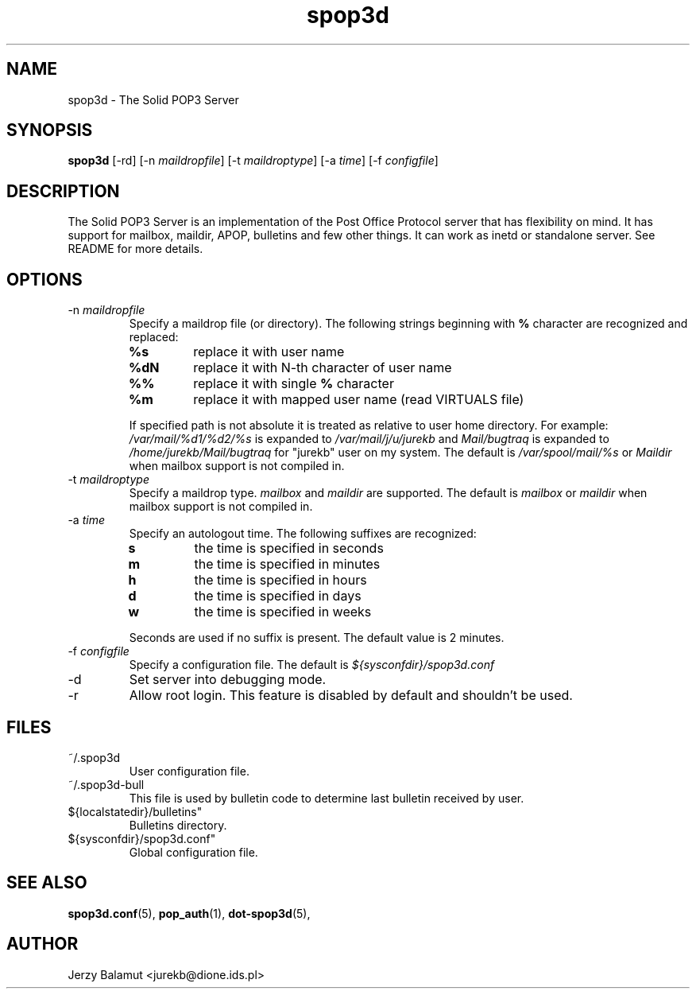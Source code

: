 .\" -*-nroff-*-
.\"
.\" $Id: spop3d.8,v 1.1.1.1 2000/04/12 20:52:25 jurekb Exp $
.\"
.\"  Solid POP3 - a POP3 server
.\"  Copyright (C) 1999  Jerzy Balamut <jurekb@dione.ids.pl>
.\" 
.\"  This program is free software; you can redistribute it and/or modify
.\"  it under the terms of the GNU General Public License as published by
.\"  the Free Software Foundation; either version 2 of the License, or
.\"  (at your option) any later version.
.\" 
.\"  This program is distributed in the hope that it will be useful,
.\"  but WITHOUT ANY WARRANTY; without even the implied warranty of
.\"  MERCHANTABILITY or FITNESS FOR A PARTICULAR PURPOSE.  See the
.\"  GNU General Public License for more details.
.\" 
.\"  You should have received a copy of the GNU General Public License
.\"  along with this program; if not, write to the Free Software
.\"  Foundation, Inc., 59 Temple Place, Suite 330, Boston, MA  02111-1307  USA
.\"
.\"
.TH spop3d 8 "OCTOBER 1999" Unix "System Administrator's Manual"
.SH NAME
.PP
spop3d \- The Solid POP3 Server
.SH SYNOPSIS
.PP
.B spop3d
[-rd]
[-n \fImaildropfile\fP]
[-t \fImaildroptype\fP]
[-a \fItime\fP]
[-f \fIconfigfile\fP]
.SH DESCRIPTION
.PP
The Solid POP3 Server is an implementation of the Post Office Protocol server
that has flexibility on mind. It has support for mailbox, maildir, APOP,
bulletins and few other things. It can work as inetd or standalone
server. See README for more details.
.SH OPTIONS
.PP
.IP "-n \fImaildropfile\fP"
Specify a maildrop file (or directory). The following strings beginning with
.BR % 
character are recognized and replaced:
.RS
.TP
.B %s
replace it with user name
.TP
.B %dN
replace it with N-th character of user name
.TP
.B %%
replace it with single
.BR % 
character
.TP
.B %m
replace it with mapped user name (read VIRTUALS file)
.PP
If specified path is not absolute it is treated as relative to user home
directory. For example:
.I /var/mail/%d1/%d2/%s
is expanded to
.I /var/mail/j/u/jurekb\fP
and
.I Mail/bugtraq
is expanded to
.I /home/jurekb/Mail/bugtraq
for "jurekb" user on my system. The default is
.I /var/spool/mail/%s
or
.I Maildir
when mailbox support is not compiled in.
.RE 
.IP "-t \fImaildroptype\fP"
Specify a maildrop type.
.I mailbox
and
.I maildir
are supported. The default is
.I mailbox
or
.I maildir
when mailbox support is not compiled in.
.IP "-a \fItime\fP"
Specify an autologout time. The following suffixes are recognized:
.RS
.TP
.BR s
the time is specified in seconds
.TP
.BR m
the time is specified in minutes
.TP
.BR h
the time is specified in hours
.TP
.BR d
the time is specified in days
.TP
.BR w
the time is specified in weeks
.PP
Seconds are used if no suffix is present. The default value is 2 minutes.
.RE
.IP "-f \fIconfigfile\fP"
Specify a configuration file. The default is
.I ${sysconfdir}/spop3d.conf
.IP "-d"
Set server into debugging mode.
.IP "-r"
Allow root login. This feature is disabled by default and shouldn't be used.
.SH FILES
.PP
.IP "~/.spop3d"
User configuration file.
.IP "~/.spop3d-bull"
This file is used by bulletin code to determine last bulletin received by user.
.IP ${localstatedir}/bulletins"
Bulletins directory.
.IP ${sysconfdir}/spop3d.conf"
Global configuration file.
.SH SEE ALSO
.PP
.BR spop3d.conf (5),
.BR pop_auth (1),
.BR dot-spop3d (5),
.SH AUTHOR
Jerzy Balamut <jurekb@dione.ids.pl>
